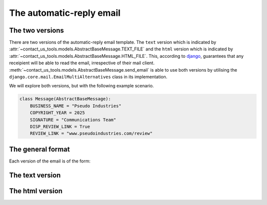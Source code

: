 The automatic-reply email
=========================

.. module:: contact_us_tools.models

The two versions
----------------

There are two versions of the automatic-reply email template. The ``text`` version which is indicated by :attr:`~contact_us_tools.models.AbstractBaseMessage.TEXT_FILE` and the ``html`` version which is indicated by :attr:`~contact_us_tools.models.AbstractBaseMessage.HTML_FILE`. This, according to `django <https://docs.djangoproject.com/en/5.2/topics/email/#updating-the-default-content-type>`_, guarantees that any receipient will be able to read the email, irrespective of their mail client. :meth:`~contact_us_tools.models.AbstractBaseMessage.send_email` is able to use both versions by utilising the ``django.core.mail.EmailMultiAlternatives`` class in its implementation.

We will explore both versions, but with the following example scenario.

.. code-block:: python

    class Message(AbstractBaseMessage):
        BUSINESS_NAME = "Pseudo Industries"
        COPYRIGHT_YEAR = 2025
        SIGNATURE = "Communications Team"
        DISP_REVIEW_LINK = True
        REVIEW_LINK = "www.pseudoindustries.com/review"

The general format
------------------
Each version of the email is of the form:

.. code-block:: text
    :linenos:

    [salutation],

    [main_content]

    [closing],
    [signature]

    -------------------------------------------------
    [name], [date_created]

    Type: [type]

    [message]
    -------------------------------------------------

    E: [from_email]

    We would love to hear your feedback. Please leave us a review at [review_link].

    This email has been sent in accordance with the [business_name] Privacy Policy

    copyright [copyright_year] [business_name]

The text version
----------------

.. code-block:: text
    :linenos:

    Dear Arthur,

    Thank you for contacting us. This is an automated response to confirm that we have received your message.

    Your enquiry has been received and assigned the ticket number #0003. We will review your enquiry and respond as soon as we can. For further questions or assistance, or if you wish to add details or comments to your enquiry, please reply to this email.

    Kind regards,
    Communications Team

    -------------------------------------------------
    Arthur, May 5, 2025, 12:33 a.m

    Type: Enquiry

    Lorem ipsum dolor sit amet, consectetur adipiscing elit. Suspendisse sed metus libero. Nullam vehicula eros eu felis vulputate consequat. Vivamus sodales mauris eu consequat finibus. Etiam vel tortor vel metus suscipit luctus sed gravida sem. Duis ac vestibulum lectus. Curabitur eget finibus lacus, eget sollicitudin urna. Sed rutrum sapien vitae ex fermentum, ut tristique purus pharetra. Aliquam imperdiet condimentum dictum. Class aptent taciti sociosqu ad litora torquent per conubia nostra, per inceptos himenaeos. Nam lobortis neque turpis, in dignissim nibh iaculis quis. Aliquam lacinia pulvinar leo eget egestas.
    -------------------------------------------------

    E: help@pseudoindustries.com

    We would love to hear your feedback. Please leave us a review at www.pseudoindustries.com/review.

    This email has been sent in accordance with the Pseudo Industries Privacy Policy

    copyright 2025 Pseudo Industries

The html version
----------------

.. raw:: html

    <head>
    <meta charset="UTF-8">
    <meta name="viewport" content="width=device-width, initial-scale=1.0">
    </head>
    <body>
        <header>Dear Arthur,</header>
        <main>
            <p>Thank you for contacting us. This is an automated response to confirm that we have received your message.</p>
            <p>
                Your enquiry has been received and assigned the ticket number #0003. We will review your enquiry and respond as soon as we can.
            </p>
            <p>For further questions or assistance, or if you wish to add details or comments to your enquiry, please reply to this email.</p>
            <p>
            Kind regards,
            <br>
            Communications Team
            </p>
        </main>
        <hr>
        <div style="font-style: italic;">
            <p style="font-weight: bold;">Arthur, May 5, 2025, 12:33 a.m</p>
            Type: Enquiry
            <br>
            <br>
            Lorem ipsum dolor sit amet, consectetur adipiscing elit. Suspendisse sed metus libero. Nullam vehicula eros eu felis vulputate consequat. Vivamus sodales mauris eu consequat finibus. Etiam vel tortor vel metus suscipit luctus sed gravida sem. Duis ac vestibulum lectus. Curabitur eget finibus lacus, eget sollicitudin urna. Sed rutrum sapien vitae ex fermentum, ut tristique purus pharetra. Aliquam imperdiet condimentum dictum. Class aptent taciti sociosqu ad litora torquent per conubia nostra, per inceptos himenaeos. Nam lobortis neque turpis, in dignissim nibh iaculis quis. Aliquam lacinia pulvinar leo eget egestas.
        </div>
        <hr>
        <footer>
            E: help@pseudoindustries.com
            <br>
            <br>
            We would love to hear your feedback. Please leave us a review at www.pseudoindustries.com/review.
            <br>
            <br>
            This email has been sent in accordance with the Pseudo Industries Privacy Policy
            <br>
            <br>
            &copy2025, Pseudo Industries
        </footer>
    </body>